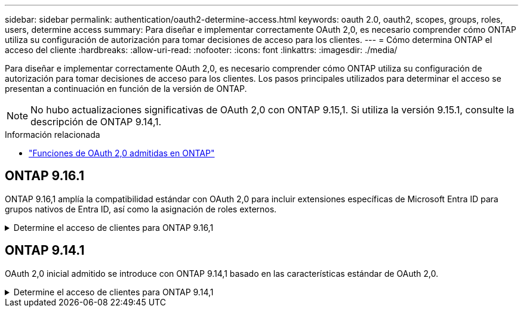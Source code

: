 ---
sidebar: sidebar 
permalink: authentication/oauth2-determine-access.html 
keywords: oauth 2.0, oauth2, scopes, groups, roles, users, determine access 
summary: Para diseñar e implementar correctamente OAuth 2,0, es necesario comprender cómo ONTAP utiliza su configuración de autorización para tomar decisiones de acceso para los clientes. 
---
= Cómo determina ONTAP el acceso del cliente
:hardbreaks:
:allow-uri-read: 
:nofooter: 
:icons: font
:linkattrs: 
:imagesdir: ./media/


[role="lead"]
Para diseñar e implementar correctamente OAuth 2,0, es necesario comprender cómo ONTAP utiliza su configuración de autorización para tomar decisiones de acceso para los clientes. Los pasos principales utilizados para determinar el acceso se presentan a continuación en función de la versión de ONTAP.


NOTE: No hubo actualizaciones significativas de OAuth 2,0 con ONTAP 9.15,1. Si utiliza la versión 9.15.1, consulte la descripción de ONTAP 9.14,1.

.Información relacionada
* link:../authentication/oauth2-as-servers.html#oauth-2-0-features-supported-in-ontap["Funciones de OAuth 2,0 admitidas en ONTAP"]




== ONTAP 9.16.1

ONTAP 9.16,1 amplía la compatibilidad estándar con OAuth 2,0 para incluir extensiones específicas de Microsoft Entra ID para grupos nativos de Entra ID, así como la asignación de roles externos.

.Determine el acceso de clientes para ONTAP 9.16,1
[%collapsible]
====
.Paso 1: Ámbitos autónomos
Si el token de acceso contiene cualquier ámbito autónomo, ONTAP examina estos ámbitos primero. Si no hay ámbitos autónomos, vaya al paso 2.

Con uno o más ámbitos independientes presentes, ONTAP aplica cada ámbito hasta que se pueda tomar una decisión explícita de *PERMITIR* o *NEGAR*. Si se toma una decisión explícita, el procesamiento finaliza.

Si ONTAP no puede tomar una decisión de acceso explícita, continúe con el paso 2.

.Paso 2: Compruebe el indicador de roles locales
ONTAP examina el parámetro booleano `use-local-roles-if-present` . El valor de este indicador se define por separado para cada servidor de autorización definido en ONTAP.

* Si el valor es `true` continúe con el paso 3.
* Si el valor es `false` el procesamiento finaliza y se deniega el acceso.


.Paso 3: Se denomina rol REST ONTAP
Si el token de acceso contiene un rol REST con nombre en el `scope` campo o `scp`, o como una reclamación, ONTAP utiliza el rol para tomar la decisión de acceso. Esto siempre da como resultado una decisión *ALLOW* o *DENY* y el procesamiento termina.

Si no hay ningún rol REST con nombre o no se encuentra el rol, continúe con el paso 4.

.Paso 4: Usuarios
Extraiga el nombre de usuario del token de acceso e intente hacer coincidir el nombre con los usuarios que tienen acceso a la aplicación «http». Los usuarios se examinan según el método de autenticación en el siguiente orden:

* contraseña
* Dominio (Active Directory)
* Conmutador ns(LDAP)


Si se encuentra un usuario coincidente, ONTAP utiliza el rol definido para el usuario para tomar una decisión de acceso. Esto siempre resulta en una decisión *ALLOW* o *DENY* y el procesamiento termina.

Si un usuario no coincide o no hay nombre de usuario en el token de acceso, continúe con el paso 5.

.Paso 5: Grupos
Si se incluyen uno o más grupos, se examina el formato. Si los grupos se representan como UUID, se busca en una tabla de asignación de grupos internos. Si hay una coincidencia de grupo y un rol asociado, ONTAP utiliza el rol definido para el grupo para tomar una decisión de acceso. Esto siempre resulta en una decisión *ALLOW* o *DENY* y el procesamiento termina. Para obtener más información, consulte link:../authentication/oauth2-groups.html["Trabajar con grupos"].

Si los grupos se representan como nombres y se configuran con autorización de dominio o nsswitch, ONTAP intenta relacionarlos con un grupo de Active Directory o LDAP, respectivamente. Si hay una coincidencia de grupo, ONTAP utiliza el rol definido para el grupo para tomar una decisión de acceso. Esto siempre resulta en una decisión *ALLOW* o *DENY* y el procesamiento termina.

Si no hay ninguna coincidencia de grupo o si no hay ningún grupo en el token de acceso, el acceso se deniega y el procesamiento finaliza.

====


== ONTAP 9.14.1

OAuth 2,0 inicial admitido se introduce con ONTAP 9.14,1 basado en las características estándar de OAuth 2,0.

.Determine el acceso de clientes para ONTAP 9.14,1
[%collapsible]
====
.Paso 1: Ámbitos autónomos
Si el token de acceso contiene cualquier ámbito autónomo, ONTAP examina estos ámbitos primero. Si no hay ámbitos autónomos, vaya al paso 2.

Con uno o más ámbitos independientes presentes, ONTAP aplica cada ámbito hasta que se pueda tomar una decisión explícita de *PERMITIR* o *NEGAR*. Si se toma una decisión explícita, el procesamiento finaliza.

Si ONTAP no puede tomar una decisión de acceso explícita, continúe con el paso 2.

.Paso 2: Compruebe el indicador de roles locales
ONTAP examina el parámetro booleano `use-local-roles-if-present` . El valor de este indicador se define por separado para cada servidor de autorización definido en ONTAP.

* Si el valor es `true` continúe con el paso 3.
* Si el valor es `false` el procesamiento finaliza y se deniega el acceso.


.Paso 3: Se denomina rol REST ONTAP
Si el token de acceso contiene un rol REST con nombre en el `scope` campo OR `scp`, ONTAP utiliza el rol para tomar la decisión de acceso. Esto siempre da como resultado una decisión *ALLOW* o *DENY* y el procesamiento termina.

Si no hay ningún rol REST con nombre o no se encuentra el rol, continúe con el paso 4.

.Paso 4: Usuarios
Extraiga el nombre de usuario del token de acceso e intente hacer coincidir el nombre con los usuarios que tienen acceso a la aplicación «http». Los usuarios se examinan según el método de autenticación en el siguiente orden:

* contraseña
* Dominio (Active Directory)
* Conmutador ns(LDAP)


Si se encuentra un usuario coincidente, ONTAP utiliza el rol definido para el usuario para tomar una decisión de acceso. Esto siempre resulta en una decisión *ALLOW* o *DENY* y el procesamiento termina.

Si un usuario no coincide o no hay nombre de usuario en el token de acceso, continúe con el paso 5.

.Paso 5: Grupos
Si se incluyen uno o más grupos y se configuran con autorización de dominio o nsswitch, ONTAP intenta relacionarlos con un grupo LDAP o Active Directory, respectivamente.

Si hay una coincidencia de grupo, ONTAP utiliza el rol definido para el grupo para tomar una decisión de acceso. Esto siempre resulta en una decisión *ALLOW* o *DENY* y el procesamiento termina.

Si no hay ninguna coincidencia de grupo o si no hay ningún grupo en el token de acceso, el acceso se deniega y el procesamiento finaliza.

====